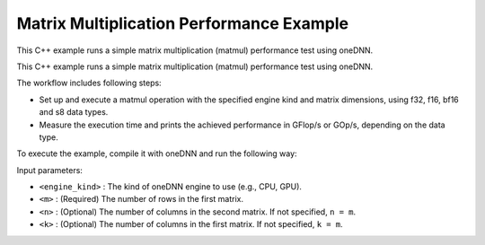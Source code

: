 .. index:: pair: page; Matrix Multiplication Performance Example
.. _doxid-matmul_perf_cpp:

Matrix Multiplication Performance Example
=========================================

This C++ example runs a simple matrix multiplication (matmul) performance test using oneDNN.

This C++ example runs a simple matrix multiplication (matmul) performance test using oneDNN.

The workflow includes following steps:

* Set up and execute a matmul operation with the specified engine kind and matrix dimensions, using f32, f16, bf16 and s8 data types.

* Measure the execution time and prints the achieved performance in GFlop/s or GOp/s, depending on the data type.

To execute the example, compile it with oneDNN and run the following way:

.. ref-code-block:: cpp

	./matmul_perf <engine_kind> <m> [<n> <k>]

Input parameters:

* ``<engine_kind>`` : The kind of oneDNN engine to use (e.g., CPU, GPU).

* ``<m>`` : (Required) The number of rows in the first matrix.

* ``<n>`` : (Optional) The number of columns in the second matrix. If not specified, ``n = m``.

* ``<k>`` : (Optional) The number of columns in the first matrix. If not specified, ``k = m``.

.. ref-code-block:: cpp

	/*******************************************************************************
	* Copyright 2022-2025 Intel Corporation
	*
	* Licensed under the Apache License, Version 2.0 (the "License");
	* you may not use this file except in compliance with the License.
	* You may obtain a copy of the License at
	*
	*     http://www.apache.org/licenses/LICENSE-2.0
	*
	* Unless required by applicable law or agreed to in writing, software
	* distributed under the License is distributed on an "AS IS" BASIS,
	* WITHOUT WARRANTIES OR CONDITIONS OF ANY KIND, either express or implied.
	* See the License for the specific language governing permissions and
	* limitations under the License.
	*******************************************************************************/
	
	
	
	#include <algorithm>
	#include <chrono>
	#include <cmath>
	#include <iomanip>
	#include <iostream>
	#include <random>
	#include <string>
	#include <vector>
	
	#include "example_utils.hpp"
	#include "oneapi/dnnl/dnnl.hpp"
	
	using namespace :ref:`dnnl <doxid-namespacednnl>`;
	
	struct gemm_dims_t {
	    :ref:`memory::dim <doxid-structdnnl_1_1memory_1a281426f169daa042dcf5379c8fce21a9>` m, n, k;
	};
	
	static const int min_runs = 4;
	
	const char *get_type_string(:ref:`memory::data_type <doxid-structdnnl_1_1memory_1a8e83474ec3a50e08e37af76c8c075dce>` type) {
	    const char *type_string = "unknown";
	
	#define TYPE_CASE(T) \
	    if (type == memory::data_type::T) type_string = #T;
	    TYPE_CASE(f16);
	    TYPE_CASE(f32);
	    TYPE_CASE(f64);
	    TYPE_CASE(bf16);
	    TYPE_CASE(s8);
	    TYPE_CASE(u8);
	#undef TYPE_CASE
	
	    return type_string;
	}
	
	void print_test_case(:ref:`memory::data_type <doxid-structdnnl_1_1memory_1a8e83474ec3a50e08e37af76c8c075dce>` type, gemm_dims_t dims) {
	    std::cout << '[' << std::setw(4) << get_type_string(type);
	    if (dims.m == dims.n && dims.m == dims.k)
	        std::cout << " m = n = k = " << dims.m;
	    else
	        std::cout << " m = " << dims.m << ", n = " << dims.n
	                  << ", k = " << dims.k;
	    std::cout << "] " << std::flush;
	}
	
	void fill_random(std::vector<float> &out, bool is_integer) {
	    static std::vector<float> random_data_i, random_data_f;
	    constexpr size_t nrand = 1037;
	
	    if (random_data_i.empty() || random_data_f.empty()) {
	        std::mt19937 generator;
	        std::uniform_int_distribution<int> dist_i(-16, 15);
	        std::uniform_real_distribution<float> dist_f(-1.0f, 1.0f);
	
	        random_data_i.resize(nrand);
	        for (auto &d : random_data_i)
	            d = static_cast<float>(dist_i(generator));
	
	        random_data_f.resize(nrand);
	        for (auto &d : random_data_f)
	            d = dist_f(generator);
	    }
	
	    auto &rd = is_integer ? random_data_i : random_data_f;
	
	    for (size_t i = 0; i < out.size(); i += nrand) {
	        size_t chunk = std::min(nrand, out.size() - i);
	        std::memcpy(&out[i], rd.data(), chunk * sizeof(float));
	    }
	}
	
	double run_case(:ref:`engine::kind <doxid-structdnnl_1_1engine_1a2635da16314dcbdb9bd9ea431316bb1a>` engine_kind, :ref:`memory::data_type <doxid-structdnnl_1_1memory_1a8e83474ec3a50e08e37af76c8c075dce>` type,
	        gemm_dims_t dims, double time_limit = 0.) {
	    bool is_integer
	            = (type == :ref:`memory::data_type::s8 <doxid-structdnnl_1_1memory_1a8e83474ec3a50e08e37af76c8c075dcea3e8d88fdd85d7153525e0647cdd97686>` || type == :ref:`memory::data_type::u8 <doxid-structdnnl_1_1memory_1a8e83474ec3a50e08e37af76c8c075dcea077393852be20e37026d6281827662f2>`);
	    bool quick_test = (time_limit == 0.);
	
	    // Create execution dnnl::engine.
	    :ref:`dnnl::engine <doxid-structdnnl_1_1engine>` :ref:`engine <doxid-structdnnl_1_1engine>`(engine_kind, 0);
	
	    // Create dnnl::stream.
	    :ref:`dnnl::stream <doxid-structdnnl_1_1stream>` engine_stream(:ref:`engine <doxid-structdnnl_1_1engine>`);
	
	    // Source (A), weights (B), and destination (C) matrix dimensions.
	    :ref:`memory::dims <doxid-structdnnl_1_1memory_1a7d9f4b6ad8caf3969f436cd9ff27e9bb>` a_dims = {dims.m, dims.k};
	    :ref:`memory::dims <doxid-structdnnl_1_1memory_1a7d9f4b6ad8caf3969f436cd9ff27e9bb>` b_dims = {dims.k, dims.n};
	    :ref:`memory::dims <doxid-structdnnl_1_1memory_1a7d9f4b6ad8caf3969f436cd9ff27e9bb>` c_dims = {dims.m, dims.n};
	
	    // Allocate buffers and random-initialize A/B
	    std::vector<float> a_data(product(a_dims));
	    std::vector<float> b_data(product(b_dims));
	    std::vector<float> c_data(product(c_dims));
	
	    fill_random(a_data, is_integer);
	    fill_random(b_data, is_integer);
	
	    // Create memory descriptors and memory objects for src, weights, bias, and
	    // dst.
	    auto a_md = :ref:`memory::desc <doxid-structdnnl_1_1memory_1_1desc>`(a_dims, type, :ref:`memory::format_tag::any <doxid-structdnnl_1_1memory_1a8e71077ed6a5f7fb7b3e6e1a5a2ecf3fa100b8cad7cf2a56f6df78f171f97a1ec>`);
	    auto b_md = :ref:`memory::desc <doxid-structdnnl_1_1memory_1_1desc>`(b_dims, type, :ref:`memory::format_tag::any <doxid-structdnnl_1_1memory_1a8e71077ed6a5f7fb7b3e6e1a5a2ecf3fa100b8cad7cf2a56f6df78f171f97a1ec>`);
	    auto c_md = :ref:`memory::desc <doxid-structdnnl_1_1memory_1_1desc>`(c_dims, type, :ref:`memory::format_tag::any <doxid-structdnnl_1_1memory_1a8e71077ed6a5f7fb7b3e6e1a5a2ecf3fa100b8cad7cf2a56f6df78f171f97a1ec>`);
	
	    auto a_in_md = :ref:`memory::desc <doxid-structdnnl_1_1memory_1_1desc>`(
	            a_dims, :ref:`memory::data_type::f32 <doxid-structdnnl_1_1memory_1a8e83474ec3a50e08e37af76c8c075dcea512dc597be7ae761876315165dc8bd2e>`, :ref:`memory::format_tag::ab <doxid-structdnnl_1_1memory_1a8e71077ed6a5f7fb7b3e6e1a5a2ecf3fa187ef4436122d1cc2f40dc2b92f0eba0>`);
	    auto b_in_md = :ref:`memory::desc <doxid-structdnnl_1_1memory_1_1desc>`(
	            b_dims, :ref:`memory::data_type::f32 <doxid-structdnnl_1_1memory_1a8e83474ec3a50e08e37af76c8c075dcea512dc597be7ae761876315165dc8bd2e>`, :ref:`memory::format_tag::ab <doxid-structdnnl_1_1memory_1a8e71077ed6a5f7fb7b3e6e1a5a2ecf3fa187ef4436122d1cc2f40dc2b92f0eba0>`);
	
	    auto a_in_mem = :ref:`memory <doxid-structdnnl_1_1memory>`(a_in_md, :ref:`engine <doxid-structdnnl_1_1engine>`);
	    auto b_in_mem = :ref:`memory <doxid-structdnnl_1_1memory>`(b_in_md, :ref:`engine <doxid-structdnnl_1_1engine>`);
	
	    // Write data to memory object's handles.
	    write_to_dnnl_memory(a_data.data(), a_in_mem);
	    write_to_dnnl_memory(b_data.data(), b_in_mem);
	
	    // Create primitive descriptor.
	    auto matmul_pd = :ref:`matmul::primitive_desc <doxid-structdnnl_1_1matmul_1_1primitive__desc>`(:ref:`engine <doxid-structdnnl_1_1engine>`, a_md, b_md, c_md);
	
	    // Repack and convert input data.
	    auto a_mem = :ref:`memory <doxid-structdnnl_1_1memory>`(matmul_pd.src_desc(), :ref:`engine <doxid-structdnnl_1_1engine>`);
	    :ref:`reorder <doxid-structdnnl_1_1reorder>`(a_in_mem, a_mem).:ref:`execute <doxid-structdnnl_1_1reorder_1ab9d5265274a13d4afa1fe33d784a1027>`(engine_stream, a_in_mem, a_mem);
	
	    auto b_mem = :ref:`memory <doxid-structdnnl_1_1memory>`(matmul_pd.weights_desc(), :ref:`engine <doxid-structdnnl_1_1engine>`);
	    :ref:`reorder <doxid-structdnnl_1_1reorder>`(b_in_mem, b_mem).:ref:`execute <doxid-structdnnl_1_1reorder_1ab9d5265274a13d4afa1fe33d784a1027>`(engine_stream, b_in_mem, b_mem);
	
	    auto c_mem = :ref:`memory <doxid-structdnnl_1_1memory>`(matmul_pd.dst_desc(), :ref:`engine <doxid-structdnnl_1_1engine>`);
	
	    // Create the primitive.
	    auto matmul_prim = :ref:`matmul <doxid-structdnnl_1_1matmul>`(matmul_pd);
	
	    // Start output.
	    if (!quick_test) print_test_case(type, dims);
	
	    // Primitive arguments.
	    std::unordered_map<int, memory> matmul_args;
	    matmul_args.insert({:ref:`DNNL_ARG_SRC <doxid-group__dnnl__api__primitives__common_1gac37ad67b48edeb9e742af0e50b70fe09>`, a_mem});
	    matmul_args.insert({:ref:`DNNL_ARG_WEIGHTS <doxid-group__dnnl__api__primitives__common_1gaf279f28c59a807e71a70c719db56c5b3>`, b_mem});
	    matmul_args.insert({:ref:`DNNL_ARG_DST <doxid-group__dnnl__api__primitives__common_1ga3ca217e4a06d42a0ede3c018383c388f>`, c_mem});
	
	    // Warmup executions.
	    matmul_prim.execute(engine_stream, matmul_args);
	    engine_stream.wait();
	
	    auto start_first = std::chrono::steady_clock::now();
	    matmul_prim.execute(engine_stream, matmul_args);
	    engine_stream.wait();
	    auto end_first = std::chrono::steady_clock::now();
	
	    std::chrono::duration<double> dur_first = end_first - start_first;
	
	    if (quick_test) return dur_first.count();
	
	    int runs = std::max(min_runs, int(time_limit / dur_first.count()));
	
	    // Timing runs.
	    auto start = std::chrono::steady_clock::now();
	
	    for (int i = 0; i <= runs; i++)
	        matmul_prim.execute(engine_stream, matmul_args);
	    engine_stream.wait();
	
	    auto end = std::chrono::steady_clock::now();
	
	    std::chrono::duration<double> duration = end - start;
	
	    // Display the result.
	    double avg_time = (duration.count() - dur_first.count()) / runs;
	    double total_ops = double(dims.m) * double(dims.n) * double(dims.k) * 2;
	    double perf = (total_ops / avg_time) * 1e-9;
	
	    auto scale_string = "G";
	    auto unit_string = is_integer ? "Op/s" : "Flop/s";
	
	    if (perf >= 1000) {
	        perf /= 1000;
	        scale_string = "T";
	    }
	
	    std::cout << perf << ' ' << scale_string << unit_string << std::endl;
	
	    return avg_time;
	}
	
	void run(:ref:`engine::kind <doxid-structdnnl_1_1engine_1a2635da16314dcbdb9bd9ea431316bb1a>` engine_kind, :ref:`memory::data_type <doxid-structdnnl_1_1memory_1a8e83474ec3a50e08e37af76c8c075dce>` type, gemm_dims_t dims,
	        double time_limit) {
	    try {
	        if (dims.m * dims.n != 0) {
	            // Dimensions manually specified by user.
	            run_case(engine_kind, type, dims, time_limit);
	        } else {
	            // Automatically choose dimensions to fit time limit.
	            int mnk = 128;
	            const int max_mnk = 8192;
	
	            while (mnk < max_mnk) {
	                dims.m = dims.n = dims.k = mnk;
	                double time1 = run_case(engine_kind, type, dims);
	                double nruns_est = std::max(1., time_limit / time1);
	                double mnk_expand = std::exp2(
	                        std::round(std::log2(nruns_est / min_runs) / 3.));
	                if (mnk_expand <= 1) break;
	                mnk = static_cast<int>(
	                        std::min<double>(max_mnk, mnk * mnk_expand));
	            }
	
	            dims.m = dims.n = dims.k = mnk;
	            run_case(engine_kind, type, dims, time_limit);
	        }
	    } catch (:ref:`dnnl::error <doxid-structdnnl_1_1error>` &e) {
	        // Catch and report unimplemented cases.
	        if (e.status == :ref:`dnnl_unimplemented <doxid-group__dnnl__api__utils_1ggad24f9ded06e34d3ee71e7fc4b408d57aa3a8579e8afc4e23344cd3115b0e81de1>`) {
	            print_test_case(type, dims);
	            std::cout << "unsupported" << std::endl;
	        } else
	            throw;
	    }
	}
	
	void bad_args() {
	    std::cerr << "Usage: matmul-perf-cpp [cpu|gpu]\n"
	                 "       matmul-perf-cpp [cpu|gpu] <size>\n"
	                 "       matmul-perf-cpp [cpu|gpu] <m> <n> <k>\n"
	                 "If a single <size> is specified, it is used for all three "
	                 "dimensions (m/n/k).\n";
	    throw std::invalid_argument("Incorrect input arguments.");
	}
	
	void matmul_perf(:ref:`engine::kind <doxid-structdnnl_1_1engine_1a2635da16314dcbdb9bd9ea431316bb1a>` engine_kind, int argc, char **argv) {
	    gemm_dims_t dims = {0, 0, 0};
	
	    if (argc > 2) {
	        if (argc == 3)
	            dims.m = dims.n = dims.k = std::atoi(argv[2]);
	        else if (argc == 5) {
	            dims.m = std::atoi(argv[2]);
	            dims.n = std::atoi(argv[3]);
	            dims.k = std::atoi(argv[4]);
	        } else
	            bad_args();
	
	        if (dims.m <= 0 || dims.n <= 0 || dims.k <= 0) bad_args();
	    }
	
	    run(engine_kind, :ref:`memory::data_type::f32 <doxid-structdnnl_1_1memory_1a8e83474ec3a50e08e37af76c8c075dcea512dc597be7ae761876315165dc8bd2e>`, dims, 2.0);
	    run(engine_kind, :ref:`memory::data_type::f16 <doxid-structdnnl_1_1memory_1a8e83474ec3a50e08e37af76c8c075dceaa2449b6477c1fef79be4202906486876>`, dims, 2.0);
	    run(engine_kind, :ref:`memory::data_type::bf16 <doxid-structdnnl_1_1memory_1a8e83474ec3a50e08e37af76c8c075dceafe2904d9fb3b0f4a81c92b03dec11424>`, dims, 2.0);
	    run(engine_kind, :ref:`memory::data_type::s8 <doxid-structdnnl_1_1memory_1a8e83474ec3a50e08e37af76c8c075dcea3e8d88fdd85d7153525e0647cdd97686>`, dims, 2.0);
	}
	
	int main(int argc, char **argv) {
	    return handle_example_errors(
	            matmul_perf, parse_engine_kind(argc, argv, 3), argc, argv);
	}

